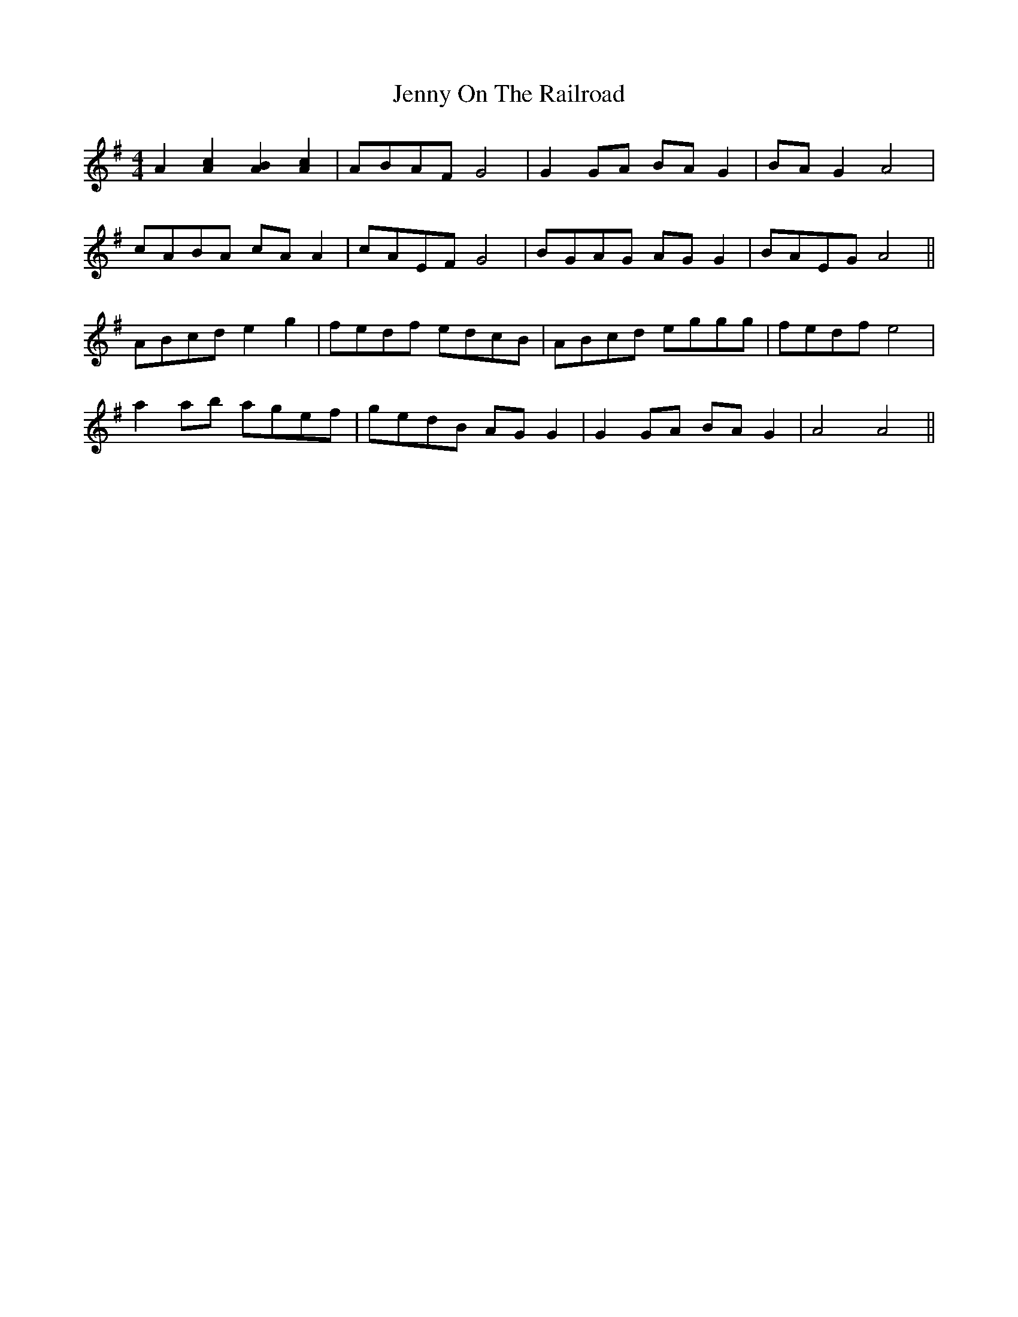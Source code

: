 X: 19724
T: Jenny On The Railroad
R: reel
M: 4/4
K: Adorian
A2[c2A2] [B2A2] [c2A2]|ABAF G4|G2GA BAG2|BAG2 A4|
cABA cAA2|cAEF G4|BGAG AGG2|BAEG A4||
ABcd e2g2|fedf edcB|ABcd eggg|fedf e4|
a2ab agef|gedB AGG2|G2GA BAG2|A4 A4||

